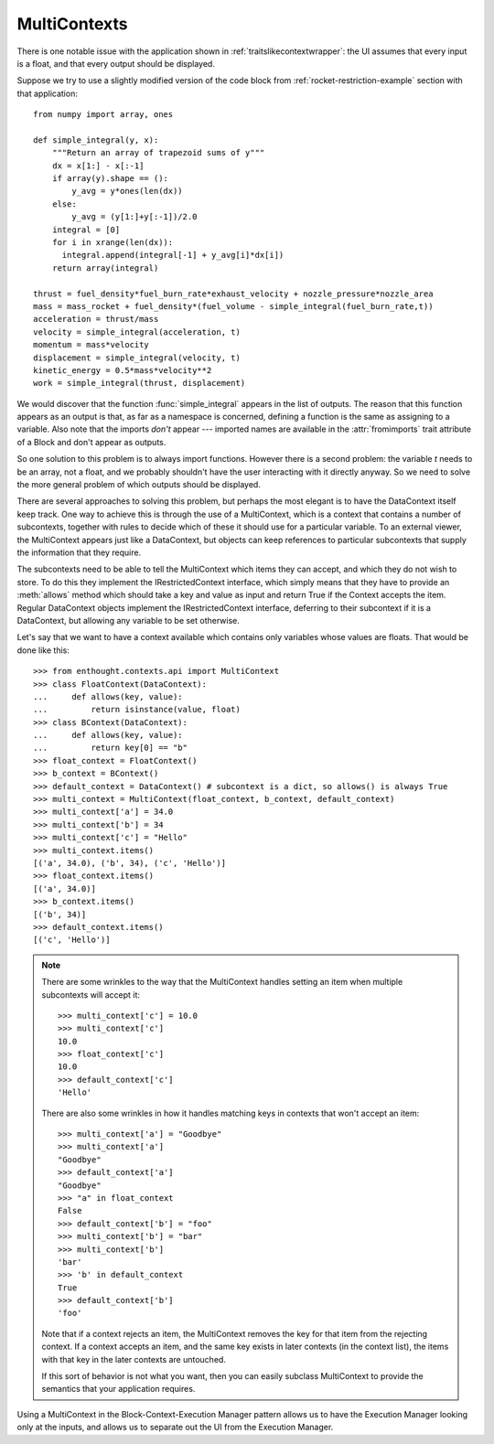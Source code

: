 MultiContexts
=============

There is one notable issue with the application shown in
:ref:`traitslikecontextwrapper`: the UI assumes that every input is a float, and
that every output should be displayed. 

Suppose we try to use a slightly modified version of the code block from
:ref:`rocket-restriction-example` section with that application::

    from numpy import array, ones
    
    def simple_integral(y, x):
        """Return an array of trapezoid sums of y"""
        dx = x[1:] - x[:-1]
        if array(y).shape == ():
            y_avg = y*ones(len(dx))
        else:
            y_avg = (y[1:]+y[:-1])/2.0
        integral = [0]
        for i in xrange(len(dx)):
          integral.append(integral[-1] + y_avg[i]*dx[i])
        return array(integral)

    thrust = fuel_density*fuel_burn_rate*exhaust_velocity + nozzle_pressure*nozzle_area
    mass = mass_rocket + fuel_density*(fuel_volume - simple_integral(fuel_burn_rate,t))
    acceleration = thrust/mass
    velocity = simple_integral(acceleration, t)
    momentum = mass*velocity
    displacement = simple_integral(velocity, t)
    kinetic_energy = 0.5*mass*velocity**2
    work = simple_integral(thrust, displacement)

We would discover that the function :func:`simple_integral` appears in the list
of outputs. The reason that this function appears as an output is that, as far
as a namespace is concerned, defining a function is the same as assigning to a
variable. Also note that the imports *don't* appear --- imported names are
available in the :attr:`fromimports` trait attribute of a Block and don't appear
as outputs.

So one solution to this problem is to always import functions.  However there
is a second problem: the variable *t* needs to be an array, not a float, and
we probably shouldn't have the user interacting with it directly anyway.
So we need to solve the more general problem of which outputs should be
displayed.

There are several approaches to solving this problem, but perhaps the most
elegant is to have the DataContext itself keep track.  One way to achieve
this is through the use of a MultiContext, which is a context that contains
a number of subcontexts, together with rules to decide which of these it
should use for a particular variable. To an external viewer, the MultiContext
appears just like a DataContext, but objects can keep references to particular
subcontexts that supply the information that they require.

The subcontexts need to be able to tell the MultiContext which items they can
accept, and which they do not wish to store. To do this they implement the
IRestrictedContext interface, which simply means that they have to provide
an :meth:`allows` method which should take a key and value as input and
return True if the Context accepts the item. Regular DataContext objects
implement the IRestrictedContext interface, deferring to their subcontext if it
is a DataContext, but allowing any variable to be set otherwise.

Let's say that we want to have a context available which contains only
variables whose values are floats.  That would be done like this::

    >>> from enthought.contexts.api import MultiContext
    >>> class FloatContext(DataContext):
    ...     def allows(key, value):
    ...         return isinstance(value, float)
    >>> class BContext(DataContext):
    ...     def allows(key, value):
    ...         return key[0] == "b"
    >>> float_context = FloatContext()
    >>> b_context = BContext()
    >>> default_context = DataContext() # subcontext is a dict, so allows() is always True
    >>> multi_context = MultiContext(float_context, b_context, default_context)
    >>> multi_context['a'] = 34.0
    >>> multi_context['b'] = 34
    >>> multi_context['c'] = "Hello"
    >>> multi_context.items()
    [('a', 34.0), ('b', 34), ('c', 'Hello')]
    >>> float_context.items()
    [('a', 34.0)]
    >>> b_context.items()
    [('b', 34)]
    >>> default_context.items()
    [('c', 'Hello')]

.. note::
    There are some wrinkles to the way that the MultiContext handles setting an
    item when multiple subcontexts will accept it::
    
        >>> multi_context['c'] = 10.0
        >>> multi_context['c']
        10.0
        >>> float_context['c']
        10.0
        >>> default_context['c']
        'Hello'
    
    There are also some wrinkles in how it handles matching keys in contexts
    that won't accept an item::
    
        >>> multi_context['a'] = "Goodbye"
        >>> multi_context['a']
        "Goodbye"
        >>> default_context['a']
        "Goodbye"
        >>> "a" in float_context
        False
        >>> default_context['b'] = "foo"
        >>> multi_context['b'] = "bar"
        >>> multi_context['b']
        'bar'
        >>> 'b' in default_context
        True
        >>> default_context['b']
        'foo'
    
    Note that if a context rejects an item, the MultiContext removes the key
    for that item from the rejecting context. If a context accepts an item,
    and the same key exists in later contexts (in the context list), the items
    with that key in the later contexts are untouched.
    
    If this sort of behavior is not what you want, then you can easily subclass
    MultiContext to provide the semantics that your application requires.

Using a MultiContext in the Block-Context-Execution Manager pattern allows us
to have the Execution Manager looking only at the inputs, and allows us to
separate out the UI from the Execution Manager.



